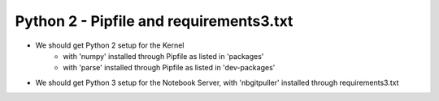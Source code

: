 Python 2 - Pipfile and requirements3.txt
----------------------------------------

- We should get Python 2 setup for the Kernel
   - with 'numpy' installed through Pipfile as listed in 'packages'
   - with 'parse' installed  through Pipfile as listed in 'dev-packages'
- We should get Python 3 setup for the Notebook Server, with 'nbgitpuller' installed through requirements3.txt
